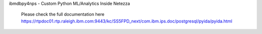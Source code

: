 


ibmdbpy4nps - Custom Python ML/Analytics Inside Netezza

  Please check the full documentation here
  https://rtpdoc01.rtp.raleigh.ibm.com:9443/kc/SS5FPD_next/com.ibm.ips.doc/postgresql/pyida/pyida.html

